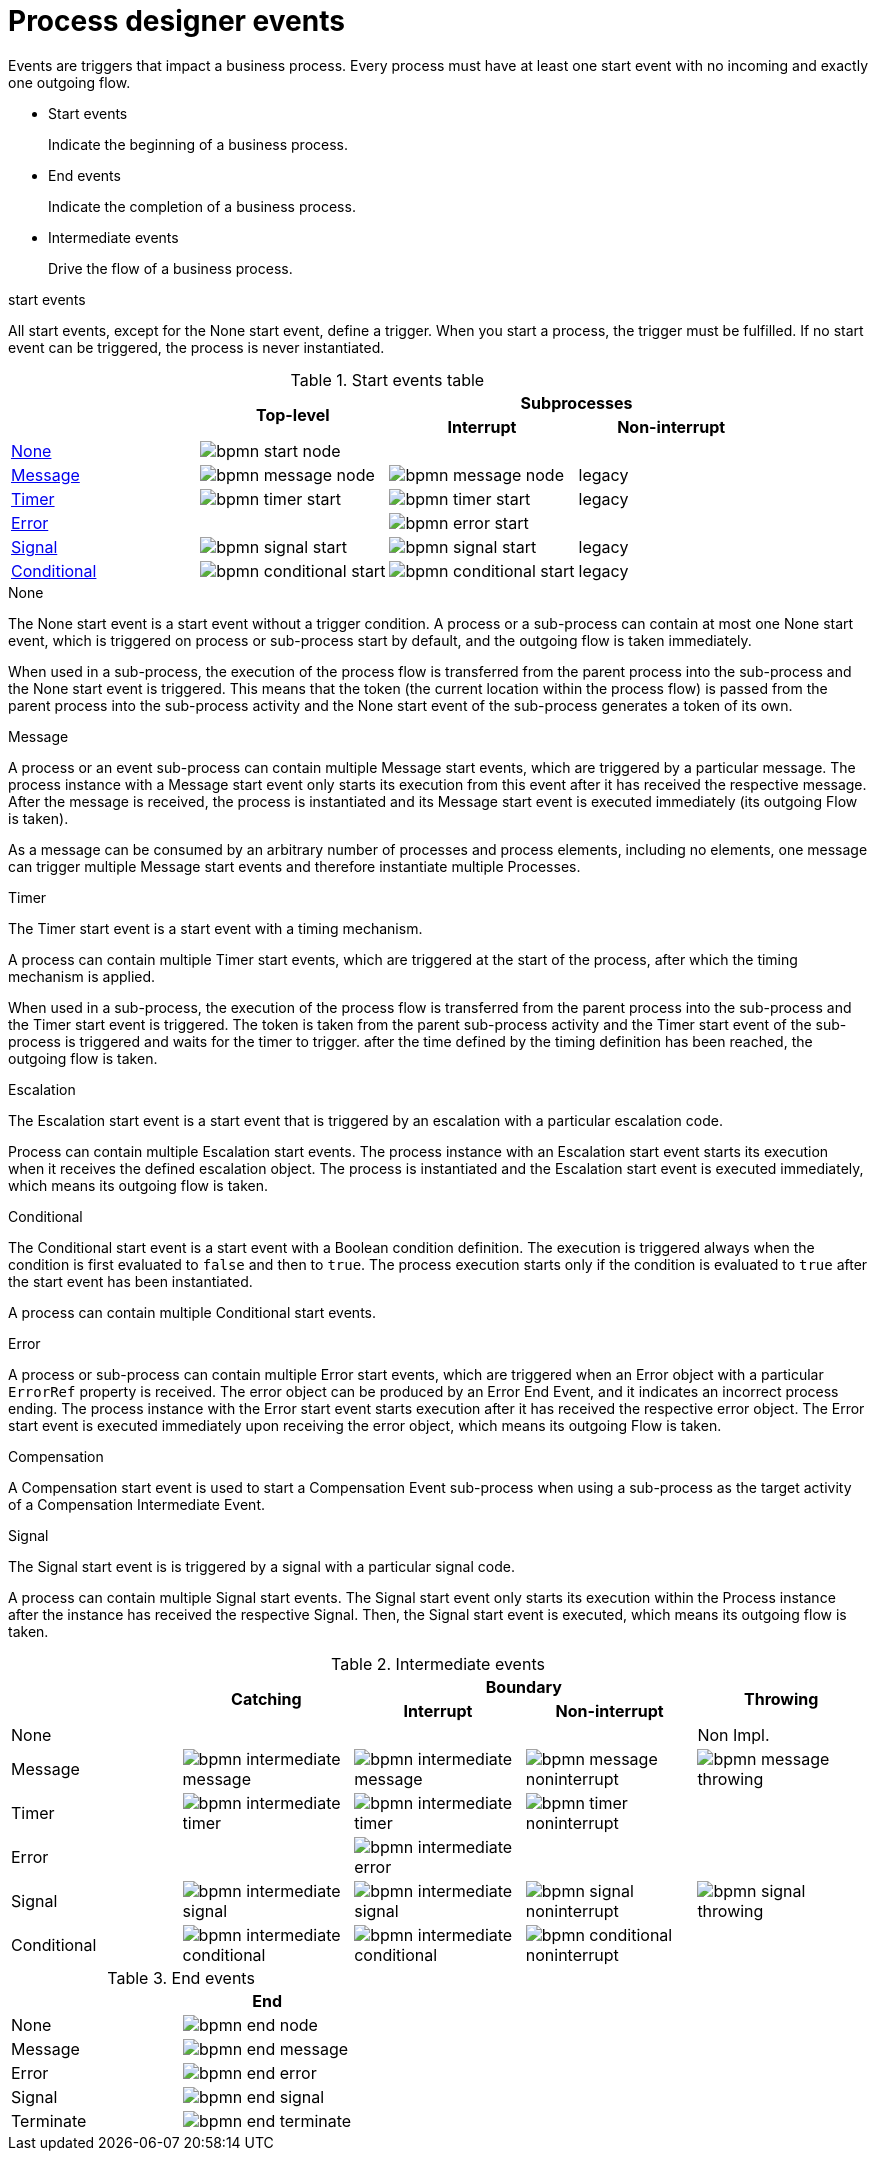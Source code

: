 [id='bpmn-node-matrix-ref']
= Process designer events 
Events are triggers that impact a business process. Every process must have at least one start event with no incoming and exactly one outgoing flow.

* Start events
+
Indicate the beginning of a business process.

* End events
+
Indicate the completion of a business process.

* Intermediate events
+
Drive the flow of a business process.

.start events
All start events, except for the None start event, define a trigger. When you start a process, the trigger must be fulfilled. If no start event can be triggered, the process is never instantiated.

.Start events table
[cols="4"]
|===
.2+h|
.2+h|Top-level
2+h|Subprocesses


h|Interrupt
h|Non-interrupt 

|<<_none_start_event>>
|image:BPMN2/bpmn-start-node.png[]
|
|

|<<_message_start_event>>
|image:BPMN2/bpmn-message-node.png[]
|image:BPMN2/bpmn-message-node.png[]
|legacy

|<<_timer_start_event>> 
|image:BPMN2/bpmn-timer-start.png[]
|image:BPMN2/bpmn-timer-start.png[]
|legacy

|<<_error_start_event>>
|
|image:BPMN2/bpmn-error-start.png[]
|

|<<_signal_start_event>>
|image:BPMN2/bpmn-signal-start.png[]
|image:BPMN2/bpmn-signal-start.png[]
|legacy

|<<_conditional_start_event>>
|image:BPMN2/bpmn-conditional-start.png[]
|image:BPMN2/bpmn-conditional-start.png[]
|legacy

|===


[[_none_start_event]]
.None

The None start event is a start event without a trigger condition. A process or a sub-process can contain at most one None start event, which is triggered on process or sub-process start by default, and the outgoing flow is taken immediately.

When used in a sub-process, the execution of the process flow is transferred from the parent process into the sub-process and the None start event is triggered. This means that the token (the current location within the process flow) is passed from the parent process into the sub-process activity and the None start event of the sub-process generates a token of its own.

[[_message_start_event]]
.Message

A process or an event sub-process can contain multiple Message start events, which are triggered by a particular message.
The process instance with a Message start event only starts its execution from this event after it has received the respective message. After the message is received, the process is instantiated and its Message start event is executed immediately (its outgoing Flow is taken).

As a message can be consumed by an arbitrary number of processes and process elements, including no elements, one message can trigger multiple Message start events and therefore instantiate multiple Processes.


[[_timer_start_event]]
.Timer


The Timer start event is a start event with a timing mechanism. 

A process can contain multiple Timer start events, which are triggered at the start of the process, after which the timing mechanism is applied.

When used in a sub-process, the execution of the process flow is transferred from the parent process into the sub-process and the Timer start event is triggered. The token is taken from the parent sub-process activity and the Timer start event of the sub-process is triggered and waits for the timer to trigger.
after the time defined by the timing definition has been reached, the outgoing flow is taken.

[[_escalation_start_event]]
.Escalation


The Escalation start event is a start event that is triggered by an escalation with a particular escalation code. 
//For further information, see <<_escalation>>.

Process can contain multiple Escalation start events. The process instance with an Escalation start event starts its execution when it receives the defined escalation object. The process is instantiated and the Escalation start event is executed immediately, which means its outgoing flow is taken.

[[_conditional_start_event]]
.Conditional

The Conditional start event is a start event with a Boolean condition definition. The execution is triggered always when the condition is first evaluated to `false` and then to ``true``. The process execution starts only if the condition is evaluated to `true` after the start event has been instantiated. 

A process can contain multiple Conditional start events.

[[_error_start_event]]
.Error
A process or sub-process can contain multiple Error start events, which are triggered when an Error object with a particular `ErrorRef` property is received.
The error object can be produced by an Error End Event, and it indicates an incorrect process ending. The process instance with the Error start event starts execution after it has received the respective error object. The Error start event is executed immediately upon receiving the error object, which means its outgoing Flow is taken.

[[_compensation_start_event]]
.Compensation

A Compensation start event is used to start a Compensation Event sub-process when using a sub-process as the target activity of a Compensation Intermediate Event.

[[_signal_start_event]]
.Signal

The Signal start event is is triggered by a signal with a particular signal code. 
//For further information, see <<_signals>>.

A process can contain multiple Signal start events. The Signal start event only starts its execution within the Process instance after the instance has received the respective Signal. Then, the Signal start event is executed, which means its outgoing flow is taken.

.Intermediate events
[cols="5"]
|===
.2+|
.2+h|Catching
2+h|Boundary
.2+h|Throwing

h|Interrupt
h|Non-interrupt 

|None 
|
|
|
|Non Impl. 

|Message 
|image:BPMN2/bpmn-intermediate-message.png[]
|image:BPMN2/bpmn-intermediate-message.png[]
|image:BPMN2/bpmn-message-noninterrupt.png[]
|image:BPMN2/bpmn-message-throwing.png[]

|Timer 
|image:BPMN2/bpmn-intermediate-timer.png[]
|image:BPMN2/bpmn-intermediate-timer.png[]
|image:BPMN2/bpmn-timer-noninterrupt.png[]
|

|Error 
|
|image:BPMN2/bpmn-intermediate-error.png[]
|
|

|Signal 
|image:BPMN2/bpmn-intermediate-signal.png[]
|image:BPMN2/bpmn-intermediate-signal.png[]
|image:BPMN2/bpmn-signal-noninterrupt.png[]
|image:BPMN2/bpmn-signal-throwing.png[]

|Conditional 
|image:BPMN2/bpmn-intermediate-conditional.png[]
|image:BPMN2/bpmn-intermediate-conditional.png[]
|image:BPMN2/bpmn-conditional-noninterrupt.png[]
|

|===

.End events
[cols="2"]
|===
h| 
h|End

|None 
|image:BPMN2/bpmn-end-node.png[]

|Message
|image:BPMN2/bpmn-end-message.png[]

|Error 
|image:BPMN2/bpmn-end-error.png[]

|Signal 
|image:BPMN2/bpmn-end-signal.png[]


|Terminate
|image:BPMN2/bpmn-end-terminate.png[]


|===